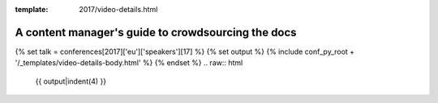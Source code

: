 :template: 2017/video-details.html

A content manager's guide to crowdsourcing the docs
===================================================

{% set talk = conferences[2017]['eu']['speakers'][17] %}
{% set output %}
{% include conf_py_root + '/_templates/video-details-body.html' %}
{% endset %}
.. raw:: html

    {{ output|indent(4) }}
